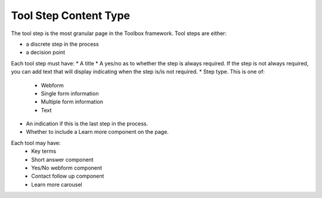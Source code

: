 ==========================
Tool Step Content Type
==========================

The tool step is the most granular page in the Toolbox framework.  Tool steps are either:

* a discrete step in the process
* a decision point

Each tool step must have:
* A title
* A yes/no as to whether the step is always required.  If the step is not always required, you can add text that will display indicating when the step is/is not required.
* Step type.  This is one of:

  * Webform
  * Single form information
  * Multiple form information
  * Text

* An indication if this is the last step in the process.
* Whether to include a Learn more component on the page.

Each tool may have:
  * Key terms
  * Short answer component
  * Yes/No webform component
  * Contact follow up component
  * Learn more carousel
 
